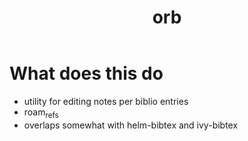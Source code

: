 :PROPERTIES:
:ID:       f5f5e1ed-a515-4df8-894a-02d51978cefb
:END:
#+title: orb
#+filetags:

* What does this do
- utility for editing notes per biblio entries
- roam_refs
- overlaps somewhat with helm-bibtex and ivy-bibtex
